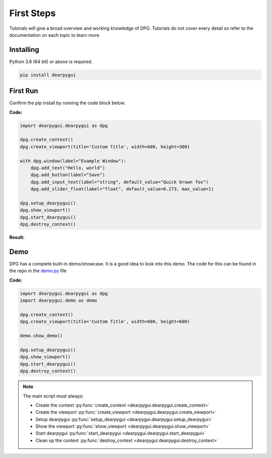 First Steps
===========

.. meta::
   :description lang=en: The starting point for the tutorial set.

Tutorials will give a broad overview and working knowledge of DPG. Tutorials do not cover every detail
so refer to the documentation on each topic to learn more.

Installing
----------

Python 3.6 (64 bit) or above is required.

.. code-block::

    pip install dearpygui

First Run
---------

Confirm the pip install by running the code block below.

**Code:**

.. code-block:: python

    import dearpygui.dearpygui as dpg

    dpg.create_context()
    dpg.create_viewport(title='Custom Title', width=600, height=300)

    with dpg.window(label="Example Window"):
        dpg.add_text("Hello, world")
        dpg.add_button(label="Save")
        dpg.add_input_text(label="string", default_value="Quick brown fox")
        dpg.add_slider_float(label="float", default_value=0.273, max_value=1)

    dpg.setup_dearpygui()
    dpg.show_viewport()
    dpg.start_dearpygui()
    dpg.destroy_context()

**Result:**

.. image:: https://raw.githubusercontent.com/hoffstadt/DearPyGui/assets/BasicUsageExample1.PNG

Demo
----
DPG has a complete built-in demo/showcase. It is a good idea to look into this demo. 
The code for this can be found in the repo in the `demo.py`_ file

.. _demo.py: https://github.com/hoffstadt/DearPyGui/blob/master/DearPyGui/dearpygui/demo.py

**Code:**

.. code-block:: python

    import dearpygui.dearpygui as dpg
    import dearpygui.demo as demo

    dpg.create_context()
    dpg.create_viewport(title='Custom Title', width=600, height=600)

    demo.show_demo()

    dpg.setup_dearpygui()
    dpg.show_viewport()
    dpg.start_dearpygui()
    dpg.destroy_context()

.. note:: 
    The main script must always:

    - Create the context :py:func:`create_context <dearpygui.dearpygui.create_context>`
    - Create the viewport :py:func:`create_viewport <dearpygui.dearpygui.create_viewport>`
    - Setup dearpygui :py:func:`setup_dearpygui <dearpygui.dearpygui.setup_dearpygui>`
    - Show the viewport :py:func:`show_viewport <dearpygui.dearpygui.show_viewport>`
    - Start dearpygui :py:func:`start_dearpygui <dearpygui.dearpygui.start_dearpygui>`
    - Clean up the context :py:func:`destroy_context <dearpygui.dearpygui.destroy_context>`
